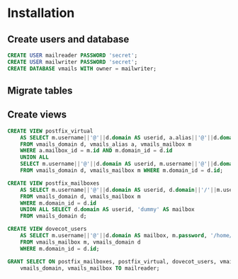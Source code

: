 * Installation
** Create users and database
#+BEGIN_SRC sql
CREATE USER mailreader PASSWORD 'secret';
CREATE USER mailwriter PASSWORD 'secret';
CREATE DATABASE vmails WITH owner = mailwriter;
#+END_SRC
** Migrate tables
** Create views
#+BEGIN_SRC sql
CREATE VIEW postfix_virtual 
    AS SELECT m.username||'@'||d.domain AS userid, a.alias||'@'||d.domain AS address 
    FROM vmails_domain d, vmails_alias a, vmails_mailbox m 
    WHERE a.mailbox_id = m.id AND m.domain_id = d.id 
    UNION ALL 
    SELECT m.username||'@'||d.domain AS userid, m.username||'@'||d.domain 
    FROM vmails_domain d, vmails_mailbox m WHERE m.domain_id = d.id;

CREATE VIEW postfix_mailboxes 
    AS SELECT m.username||'@'||d.domain AS userid, d.domain||'/'||m.username||'/' AS mailbox 
    FROM vmails_domain d, vmails_mailbox m
    WHERE m.domain_id = d.id 
    UNION ALL SELECT d.domain AS userid, 'dummy' AS mailbox 
    FROM vmails_domain d;

CREATE VIEW dovecot_users 
    AS SELECT m.username||'@'||d.domain AS mailbox, m.password, '/home/vmail/'||d.domain||'/'||m.username AS home
    FROM vmails_mailbox m, vmails_domain d 
    WHERE m.domain_id = d.id;

GRANT SELECT ON postfix_mailboxes, postfix_virtual, dovecot_users, vmails_alias,
    vmails_domain, vmails_mailbox TO mailreader;
#+END_SRC
